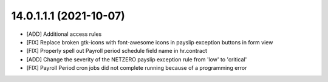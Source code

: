 14.0.1.1.1 (2021-10-07)
~~~~~~~~~~~~~~~~~~~~~~~

* [ADD] Additional access rules
* [FIX] Replace broken gtk-icons with font-awesome icons in payslip exception buttons in form view
* [FIX] Properly spell out Payroll period schedule field name in hr.contract
* [ADD] Change the severity of the NETZERO payslip exception rule from 'low' to 'critical'
* [FIX] Payroll Period cron jobs did not complete running because of a programming error
